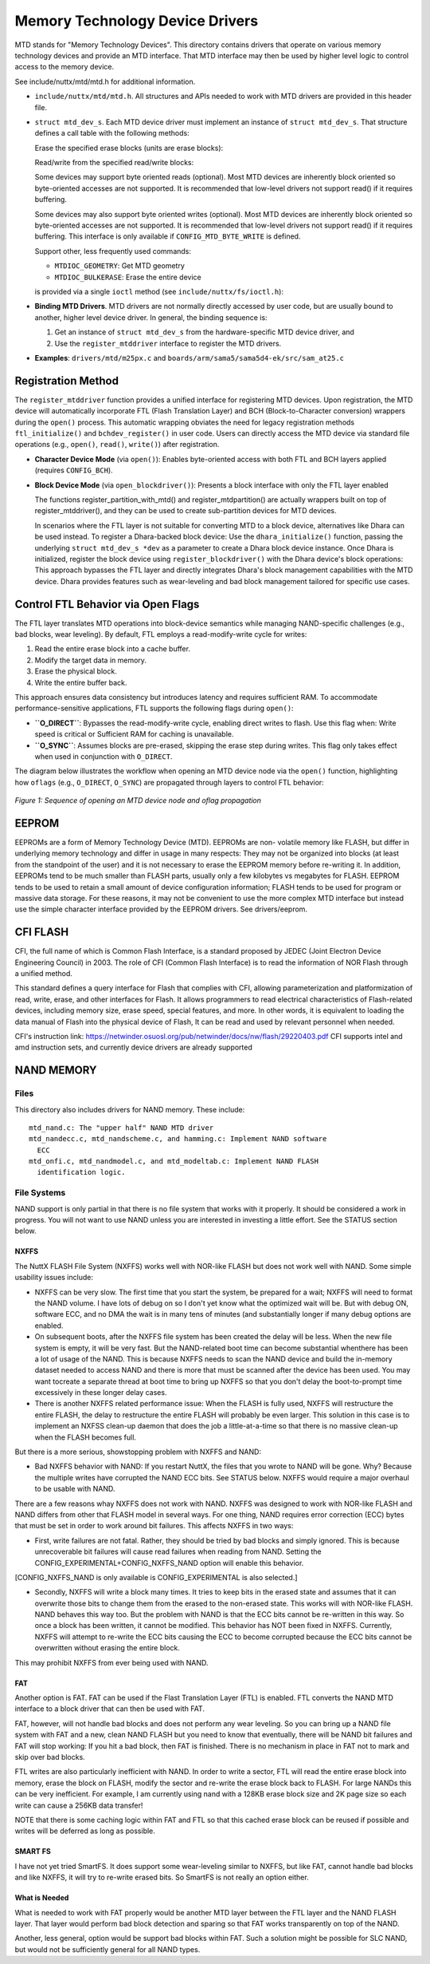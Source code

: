 ================================
Memory Technology Device Drivers
================================

MTD stands for "Memory Technology Devices".  This directory contains
drivers that operate on various memory technology devices and provide an
MTD interface.  That MTD interface may then be used by higher level logic
to control access to the memory device.

See include/nuttx/mtd/mtd.h for additional information.

-  ``include/nuttx/mtd/mtd.h``. All structures and APIs needed
   to work with MTD drivers are provided in this header file.

-  ``struct mtd_dev_s``. Each MTD device driver must implement
   an instance of ``struct mtd_dev_s``. That structure defines a
   call table with the following methods:

   Erase the specified erase blocks (units are erase blocks):

   Read/write from the specified read/write blocks:

   Some devices may support byte oriented reads (optional). Most
   MTD devices are inherently block oriented so byte-oriented
   accesses are not supported. It is recommended that low-level
   drivers not support read() if it requires buffering.

   Some devices may also support byte oriented writes (optional).
   Most MTD devices are inherently block oriented so byte-oriented
   accesses are not supported. It is recommended that low-level
   drivers not support read() if it requires buffering. This
   interface is only available if ``CONFIG_MTD_BYTE_WRITE`` is
   defined.

   Support other, less frequently used commands:

   -  ``MTDIOC_GEOMETRY``: Get MTD geometry
   -  ``MTDIOC_BULKERASE``: Erase the entire device

   is provided via a single ``ioctl`` method (see
   ``include/nuttx/fs/ioctl.h``):

-  **Binding MTD Drivers**. MTD drivers are not normally directly
   accessed by user code, but are usually bound to another, higher
   level device driver. In general, the binding sequence is:

   #. Get an instance of ``struct mtd_dev_s`` from the
      hardware-specific MTD device driver, and

   #. Use the ``register_mtddriver`` interface to register the MTD drivers.

-  **Examples**: ``drivers/mtd/m25px.c`` and ``boards/arm/sama5/sama5d4-ek/src/sam_at25.c``


Registration Method
===================

The ``register_mtddriver`` function provides a unified interface for
registering MTD devices. Upon registration, the MTD device will automatically
incorporate FTL (Flash Translation Layer) and BCH (Block-to-Character conversion)
wrappers during the ``open()`` process. This automatic wrapping obviates the
need for legacy registration methods ``ftl_initialize()`` and
``bchdev_register()`` in user code. Users can directly access the MTD device
via standard file operations (e.g., ``open()``, ``read()``, ``write()``)
after registration.

- **Character Device Mode** (via ``open()``):
  Enables byte-oriented access with both FTL and BCH layers applied
  (requires ``CONFIG_BCH``).

- **Block Device Mode** (via ``open_blockdriver()``):
  Presents a block interface with only the FTL layer enabled

  The functions register_partition_with_mtd() and register_mtdpartition()
  are actually wrappers built on top of register_mtddriver(),
  and they can be used to create sub-partition devices for MTD devices.

  In scenarios where the FTL layer is not suitable for converting MTD to a
  block device, alternatives like Dhara can be used instead.
  To register a Dhara-backed block device: Use the ``dhara_initialize()``
  function, passing the underlying  ``struct mtd_dev_s *dev``
  as a parameter to create a Dhara block device instance.  Once Dhara is
  initialized, register the block device using ``register_blockdriver()``
  with the Dhara device's block operations:  This approach bypasses the FTL
  layer and directly integrates Dhara's block management capabilities with the
  MTD device. Dhara provides features such as wear-leveling and bad block
  management tailored for specific use cases.


Control FTL Behavior via Open Flags
===================================

The FTL layer translates MTD operations into block-device semantics
while managing NAND-specific challenges (e.g., bad blocks, wear leveling).
By default, FTL employs a read-modify-write cycle for writes:

1. Read the entire erase block into a cache buffer.
2. Modify the target data in memory.
3. Erase the physical block.
4. Write the entire buffer back.

This approach ensures data consistency but introduces latency and requires
sufficient RAM.
To accommodate performance-sensitive applications,
FTL supports the following flags during ``open()``:

- **``O_DIRECT``**:
  Bypasses the read-modify-write cycle, enabling direct writes to flash.
  Use this flag when: Write speed is critical or Sufficient RAM for caching
  is unavailable.

- **``O_SYNC``**:
  Assumes blocks are pre-erased, skipping the erase step during writes.
  This flag only takes effect when used in conjunction with ``O_DIRECT``.

The diagram below illustrates the workflow when opening an MTD device node
via the ``open()`` function, highlighting how ``oflags``
(e.g., ``O_DIRECT``, ``O_SYNC``) are propagated through layers to control
FTL behavior:

.. figure:: ./mtd_open_flow.png
  :align: center
  :alt: MTD Device Open Sequence with Oflags

  *Figure 1: Sequence of opening an MTD device node and oflag propagation*

EEPROM
======

EEPROMs are a form of Memory Technology Device (MTD).  EEPROMs are non-
volatile memory like FLASH, but differ in underlying memory technology and
differ in usage in many respects:  They may not be organized into blocks
(at least from the standpoint of the user) and it is not necessary to
erase the EEPROM memory before re-writing it.  In addition, EEPROMs tend
to be much smaller than FLASH parts, usually only a few kilobytes vs
megabytes for FLASH.  EEPROM tends to be used to retain a small amount of
device configuration information; FLASH tends to be used for program or
massive data storage. For these reasons, it may not be convenient to use
the more complex MTD interface but instead use the simple character
interface provided by the EEPROM drivers.  See drivers/eeprom.

CFI FLASH
=========

CFI, the full name of which is Common Flash Interface, is a standard proposed
by JEDEC (Joint Electron Device Engineering Council) in 2003. The role of CFI
(Common Flash Interface) is to read the information of NOR Flash through a
unified method.

This standard defines a query interface for Flash that complies with CFI,
allowing parameterization and platformization of read, write, erase, and other
interfaces for Flash. It allows programmers to read electrical characteristics
of Flash-related devices, including memory size, erase speed, special features,
and more. In other words, it is equivalent to loading the data manual of Flash
into the physical device of Flash, It can be read and used by relevant personnel
when needed.

CFI's instruction link:
https://netwinder.osuosl.org/pub/netwinder/docs/nw/flash/29220403.pdf
CFI supports intel and amd instruction sets, and currently device drivers are
already supported

NAND MEMORY
===========

Files
-----

This directory also includes drivers for NAND memory.  These include::

    mtd_nand.c: The "upper half" NAND MTD driver
    mtd_nandecc.c, mtd_nandscheme.c, and hamming.c: Implement NAND software
      ECC
    mtd_onfi.c, mtd_nandmodel.c, and mtd_modeltab.c: Implement NAND FLASH
      identification logic.

File Systems
------------

NAND support is only partial in that there is no file system that works
with it properly.  It should be considered a work in progress.  You will
not want to use NAND unless you are interested in investing a little
effort. See the STATUS section below.

NXFFS
~~~~~

The NuttX FLASH File System (NXFFS) works well with NOR-like FLASH
but does not work well with NAND.  Some simple usability issues
include:

- NXFFS can be very slow.  The first time that you start the system,
  be prepared for a wait; NXFFS will need to format the NAND volume.
  I have lots of debug on so I don't yet know what the optimized wait
  will be.  But with debug ON, software ECC, and no DMA the wait is
  in many tens of minutes (and substantially  longer if many debug
  options are enabled.

- On subsequent boots, after the NXFFS file system has been created
  the delay will be less.  When the new file system is empty, it will
  be very fast.  But the NAND-related boot time can become substantial
  whenthere has been a lot of usage of the NAND.  This is because
  NXFFS needs to scan the NAND device and build the in-memory dataset
  needed to access NAND and there is more that must be scanned after
  the device has been used.  You may want tocreate a separate thread at
  boot time to bring up NXFFS so that you don't delay the boot-to-prompt
  time excessively in these longer delay cases.

- There is another NXFFS related performance issue:  When the FLASH
  is fully used, NXFFS will restructure the entire FLASH, the delay
  to restructure the entire FLASH will probably be even larger.  This
  solution in this case is to implement an NXFSS clean-up daemon that
  does the job a little-at-a-time so that there is no massive clean-up
  when the FLASH becomes full.

But there is a more serious, showstopping problem with NXFFS and NAND:

- Bad NXFFS behavior with NAND:  If you restart NuttX, the files that
  you wrote to NAND will be gone.  Why?  Because the multiple writes
  have corrupted the NAND ECC bits.  See STATUS below.  NXFFS would
  require a major overhaul to be usable with NAND.

There are a few reasons whay NXFFS does not work with NAND. NXFFS was
designed to work with NOR-like FLASH and NAND differs from other that
FLASH model in several ways.  For one thing, NAND requires error
correction (ECC) bytes that must be set in order to work around bit
failures.  This affects NXFFS in two ways:

- First, write failures are not fatal. Rather, they should be tried by
  bad blocks and simply ignored.  This is because unrecoverable bit
  failures will cause read failures when reading from NAND.  Setting
  the CONFIG_EXPERIMENTAL+CONFIG_NXFFS_NAND option will enable this
  behavior.

[CONFIG_NXFFS_NAND is only available is CONFIG_EXPERIMENTAL is also
selected.]

- Secondly, NXFFS will write a block many times.  It tries to keep
  bits in the erased state and assumes that it can overwrite those bits
  to change them from the erased to the non-erased state.  This works
  will with NOR-like FLASH.  NAND behaves this way too.  But the
  problem with NAND is that the ECC bits cannot be re-written in this
  way.  So once a block has been written, it cannot be modified.  This
  behavior has NOT been fixed in NXFFS.  Currently, NXFFS will attempt
  to re-write the ECC bits causing the ECC to become corrupted because
  the ECC bits cannot be overwritten without erasing the entire block.

This may prohibit NXFFS from ever being used with NAND.

FAT
~~~

Another option is FAT.  FAT can be used if the Flast Translation Layer
(FTL) is enabled.  FTL converts the NAND MTD interface to a block driver
that can then be used with FAT.

FAT, however, will not handle bad blocks and does not perform any wear
leveling.  So you can bring up a NAND file system with FAT and a new,
clean NAND FLASH but you need to know that eventually, there will be
NAND bit failures and FAT will stop working: If you hit a bad block,
then FAT is finished.  There is no mechanism in place in FAT not to
mark and skip over bad blocks.

FTL writes are also particularly inefficient with NAND.  In order to
write a sector, FTL will read the entire erase block into memory, erase
the block on FLASH, modify the sector and re-write the erase block back
to FLASH.  For large NANDs this can be very inefficient.  For example,
I am currently using nand with a 128KB erase block size and 2K page size
so each write can cause a 256KB data transfer!

NOTE that there is some caching logic within FAT and FTL so that this
cached erase block can be reused if possible and writes will be
deferred as long as possible.

SMART FS
~~~~~~~~

I have not yet tried SmartFS.  It does support some wear-leveling
similar to NXFFS, but like FAT, cannot handle bad blocks and like NXFFS,
it will try to re-write erased bits.  So SmartFS is not really an
option either.

What is Needed
~~~~~~~~~~~~~~

What is needed to work with FAT properly would be another MTD layer
between the FTL layer and the NAND FLASH layer.  That layer would
perform bad block detection and sparing so that FAT works transparently
on top of the NAND.

Another, less general, option would be support bad blocks within FAT.
Such a solution might be possible for SLC NAND, but would not be
sufficiently general for all NAND types.
